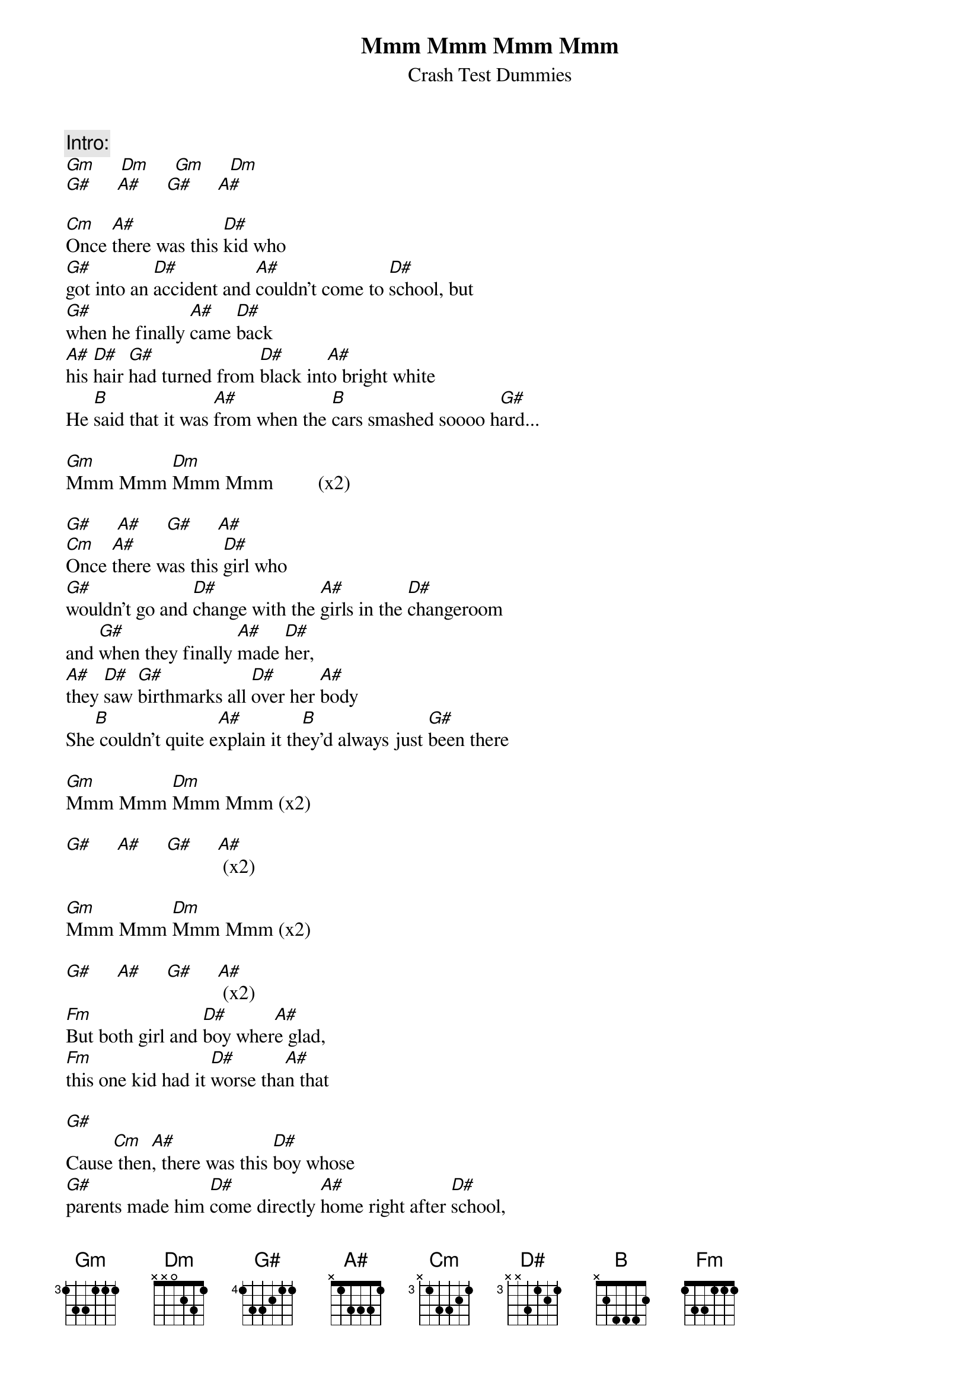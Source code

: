 {t:Mmm Mmm Mmm Mmm}
{st:Crash Test Dummies}
{c:Intro:}
[Gm]     [Dm]     [Gm]     [Dm]    
[G#]     [A#]     [G#]     [A#]

[Cm]Once [A#]there was this [D#]kid who
[G#]got into an [D#]accident and [A#]couldn't come to [D#]school, but
[G#]when he finally [A#]came [D#]back
[A#]his [D#]hair [G#]had turned from [D#]black int[A#]o bright white
He [B]said that it was [A#]from when the [B]cars smashed soooo h[G#]ard...

[Gm]Mmm Mmm [Dm]Mmm Mmm         (x2)

[G#]     [A#]     [G#]     [A#]          
[Cm]Once [A#]there was this [D#]girl who
[G#]wouldn't go and [D#]change with the [A#]girls in the [D#]changeroom
and [G#]when they finally [A#]made [D#]her, 
[A#]they [D#]saw [G#]birthmarks all [D#]over her [A#]body
She[B] couldn't quite e[A#]xplain it th[B]ey'd always just [G#]been there

[Gm]Mmm Mmm [Dm]Mmm Mmm (x2)

[G#]     [A#]     [G#]     [A#] (x2)

[Gm]Mmm Mmm [Dm]Mmm Mmm (x2)

[G#]     [A#]     [G#]     [A#] (x2)
[Fm]But both girl and [D#]boy wher[A#]e glad,
[Fm]this one kid had it [D#]worse tha[A#]n that 

[G#]
Cause[Cm] then[A#], there was this [D#]boy whose
[G#]parents made him [D#]come directly [A#]home right after [D#]school,
and then [G#]when they went to [A#]their [D#]church, 
[A#]their [D#]shock [G#]had leashed all [D#]over the [A#]churchfloor
He [B]couldn't quite ex[A#]plain that the[B]y always just [G#]gone there...

[Gm]Mmm Mmm [Dm]Mmm Mmm         (x2)

[G#]     [A#]     [G#]     [A#]
[Gm]Mmm Mmm [Dm]Mmm Mmm         (x2)

[G#]     [A#]     [G#]     [A#]
[Fm]              [D#]     [A#]
[Fm]              [D#]     [A#]
[G#]              [D#]
